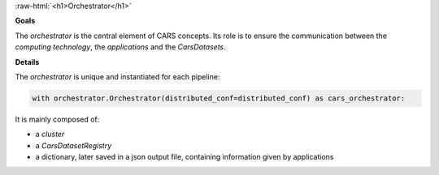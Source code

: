 .. _orchestrator:

.. role:: raw-html(raw)
   :format: html

:raw-html:`<h1>Orchestrator</h1>`



**Goals**


The *orchestrator* is the central element of CARS concepts.
Its role is to ensure the communication between the *computing technology*, the *applications* and the *CarsDatasets*.

**Details**


The *orchestrator* is unique and instantiated for each pipeline:


.. sourcecode:: python

        with orchestrator.Orchestrator(distributed_conf=distributed_conf) as cars_orchestrator:


It is mainly composed of:

* a *cluster*
* a *CarsDatasetRegistry*
* a dictionary, later saved in a json output file, containing information given by applications

.. tabs::

    .. tab:: Cluster

        .. _cluster:

        **Cluster**


        The cluster is the component managing access to all the threads available to CARS for its calculations.

        .. sourcecode:: python

            class AbstractCluster(metaclass=ABCMeta):


                ...

                @abstractmethod
                def create_task(self, func, nout=1):
                    """
                    Create task

                    :param func: function
                    :param nout: number of outputs
                    """

                @abstractmethod
                def start_tasks(self, task_list):
                    """
                    Start all tasks

                    :param task_list: task list
                    """

                @abstractmethod
                def future_iterator(self, future_list):
                    """
                    Iterator, iterating on computed futures

                    :param future_list: future_list list
                    """



         The two main functions are:

        * `create_task` to declare a task to the cluster. It returns a `delayed` object.
        * `start_tasks` to compute each task that has been declared.
        * `future_iterator`: iterate over the `future` objects

        There are already 3 plugins, each one representing a mode:

        * *dask*

           * *local_dask*
           * *pbs_dask*
           * *slurm_dask*

        * *mp* (for mutliprocessing)
        * *sequential* : (note: in this mode, `delayed` objects do not exist. They will instead directly be of type `Xarray.dataset` or `Panda.Dataframe`)

        .. tabs::

            .. tab:: Multiprocessing Cluster

                .. include:: cluster_mp.rst

            .. tab:: Dask Cluster

            .. tab:: Sequential Cluster


    .. tab:: Registries

        The *CarsDatasetRegistry* is a class that enables the management of the list of *CarsDatasets* that the user wants to save.
        It is mainly composed of:

        * a registry *CarsDataset* list
        * an id associated to each registered *CarsDataset*

        There are some functions that allow a user to:

        * Add new *CarsDataset* to registry
        * Obtain an ID for a CarsDataset
        * Find a *CarsDataset* from an ID
        * Manage saving tile by tile (i.e future by future, related to `dask` terms), by using the `SingleCarsDatasetSaver` that wraps `CarsDataset` save functions.


        .. tabs::

            .. tab:: Saver Registry
                WIP
            .. tab:: Replacer Registry
                WIP
            .. tab:: Unseen Registry
                WIP
            .. tab:: Compute Registry

                WIP

        **How it works**


        1. Instantiate *orchestrator* before every pipeline with a configuration file that defines cluster mode and output directory

        .. sourcecode:: python

                with orchestrator.Orchestrator(distributed_conf=distributed_conf) as cars_orchestrator:


        *Cluster* and *CarsDatasetRegistry* are created

        .. sourcecode:: python

            def __init__(self, distributed_conf=None):

                """
                Init function of Orchestrator.
                Creates Cluster and Registry for CarsDatasets

                :param distributed_conf: configuration of distribution
                """

                # out_dir
                self.out_dir = None
                if "out_dir" in distributed_conf:
                    self.out_dir = distributed_conf["out_dir"]
                else:
                    logging.error("No out_dir defined")

                self.nb_workers = 1
                if "nb_workers" in distributed_conf:
                    self.nb_workers = distributed_conf["nb_workers"]

                # init cluster
                self.cluster = AbstractCluster(  # pylint: disable=E0110
                    distributed_conf
                )

                # init CarsDataset savers registry
                self.cars_ds_savers_registry = CarsDatasetsRegistry()

                # init saving lists
                self.cars_ds_list = []

                # outjson
                self.out_json = {}


        2. *Orchestrator* is used in every applications which can add *CarsDataset* to save (*orchestrator* interacts with *CarsDatasetRegistry*)

        .. sourcecode:: python

            def add_to_save_lists(
                self, file_name, tag, cars_ds, dtype="float32", nodata=0
            ):
                """
                Save file to list in order to be saved later

                :param file_name: file name
                :param tag: tag
                :param cars_ds: cars dataset to register
                """

                self.cars_ds_savers_registry.add_file_to_save(
                    file_name, cars_ds, tag=tag, dtype=dtype, nodata=nodata
                )

                if cars_ds not in self.cars_ds_list:
                    self.cars_ds_list.append(cars_ds)


        3. *Orchestrator* can be used to obtain *CarsDataset* ID (see application)

        .. sourcecode:: python

            def get_saving_infos(self, cars_ds_list):
                """
                Get saving infos of given cars datasets

                :param cars_ds_list: list of cars datasets
                :type cars_ds_list: list[CarsDataset]

                :return : list of saving infos
                :rtype: list[dict]
                """

                saving_infos = []

                for cars_ds in cars_ds_list:
                    saving_infos.append(
                        self.cars_ds_savers_registry.get_saving_infos(cars_ds)
                    )

                return saving_infos

        4. At the end of the pipeline, the `__exit__` function is called automatically. It computes all `delayed` needed for saving *CarsDataset*
        using `cluster.start_tasks` function` that returns `future` objects.
        And the `save` function of *CarsDatasetRegistry* is called for saving by iterating on `future` objects.

        .. sourcecode:: python

            def __exit__(self, exc_type, exc_value, traceback):
                """
                Function run on exit.

                Compute cluster tasks, save futures to be saved, and cleanup cluster
                and files

                """

                # run compute and save files
                logging.info("Compute delayed ...")
                # Flatten to list
                delayed_objects = flatten_object(
                    self.cars_ds_savers_registry.get_cars_datasets_list()
                )

                # Compute delayed
                future_objects = self.cluster.start_tasks(delayed_objects)

                # Save objects when they are computed
                logging.info("Wait for futures results ...")
                pbar = tqdm(total=len(future_objects), desc="Processing Futures ...")
                for future_obj in tqdm(self.cluster.future_iterator(future_objects)):
                    # get corresponding CarsDataset and save tile
                    if future_obj is not None:
                        self.cars_ds_savers_registry.save(future_obj)
                    else:
                        logging.debug("None tile : not saved")
                    pbar.update()

                # close files
                logging.info("Close files ...")
                self.cars_ds_savers_registry.cleanup()

                # close cluster
                logging.info("Close cluster ...")
                self.cluster.cleanup()
